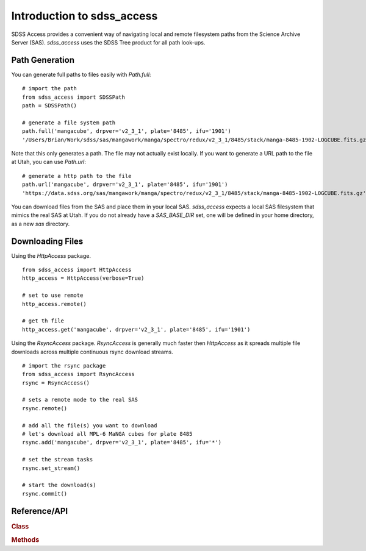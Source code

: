 
.. _intro:

Introduction to sdss_access
===============================

SDSS Access provides a convenient way of navigating local and remote filesystem paths from the Science Archive Server (SAS).
`sdss_access` uses the SDSS Tree product for all path look-ups.

Path Generation
^^^^^^^^^^^^^^^

You can generate full paths to files easily with `Path.full`::

    # import the path
    from sdss_access import SDSSPath
    path = SDSSPath()

    # generate a file system path
    path.full('mangacube', drpver='v2_3_1', plate='8485', ifu='1901')
    '/Users/Brian/Work/sdss/sas/mangawork/manga/spectro/redux/v2_3_1/8485/stack/manga-8485-1902-LOGCUBE.fits.gz'


Note that this only generates a path. The file may not actually exist locally.  If you want to generate a URL path to
the file at Utah, you can use `Path.url`::

    # generate a http path to the file
    path.url('mangacube', drpver='v2_3_1', plate='8485', ifu='1901')
    'https://data.sdss.org/sas/mangawork/manga/spectro/redux/v2_3_1/8485/stack/manga-8485-1902-LOGCUBE.fits.gz'


You can download files from the SAS and place them in your local SAS.  `sdss_access` expects a local SAS filesystem that mimics
the real SAS at Utah.  If you do not already have a `SAS_BASE_DIR` set, one will be defined in your home directory, as a new `sas`
directory.

Downloading Files
^^^^^^^^^^^^^^^^^

Using the `HttpAccess` package.

::

    from sdss_access import HttpAccess
    http_access = HttpAccess(verbose=True)

    # set to use remote
    http_access.remote()

    # get th file
    http_access.get('mangacube', drpver='v2_3_1', plate='8485', ifu='1901')

Using the `RsyncAccess` package.  `RsyncAccess` is generally much faster then `HttpAccess` as it spreads multiple file downloads
across multiple continuous rsync download streams.

::

    # import the rsync package
    from sdss_access import RsyncAccess
    rsync = RsyncAccess()

    # sets a remote mode to the real SAS
    rsync.remote()

    # add all the file(s) you want to download
    # let's download all MPL-6 MaNGA cubes for plate 8485
    rsync.add('mangacube', drpver='v2_3_1', plate='8485', ifu='*')

    # set the stream tasks
    rsync.set_stream()

    # start the download(s)
    rsync.commit()

.. _sdss-access-api:

Reference/API
^^^^^^^^^^^^^

.. rubric:: Class

.. autosummary:: sdss_access.path.Path
.. autosummary:: sdss_access.HttpAccess
.. autosummary:: sdss_access.RsyncAccess

.. rubric:: Methods

.. autosummary::

    sdss_access.SDSSPath.full
    sdss_access.SDSSPath.url
    sdss_access.HttpAccess.remote
    sdss_access.HttpAccess.get
    sdss_access.RsyncAccess.remote
    sdss_access.RsyncAccess.add
    sdss_access.RsyncAccess.set_stream
    sdss_access.RsyncAccess.commit
